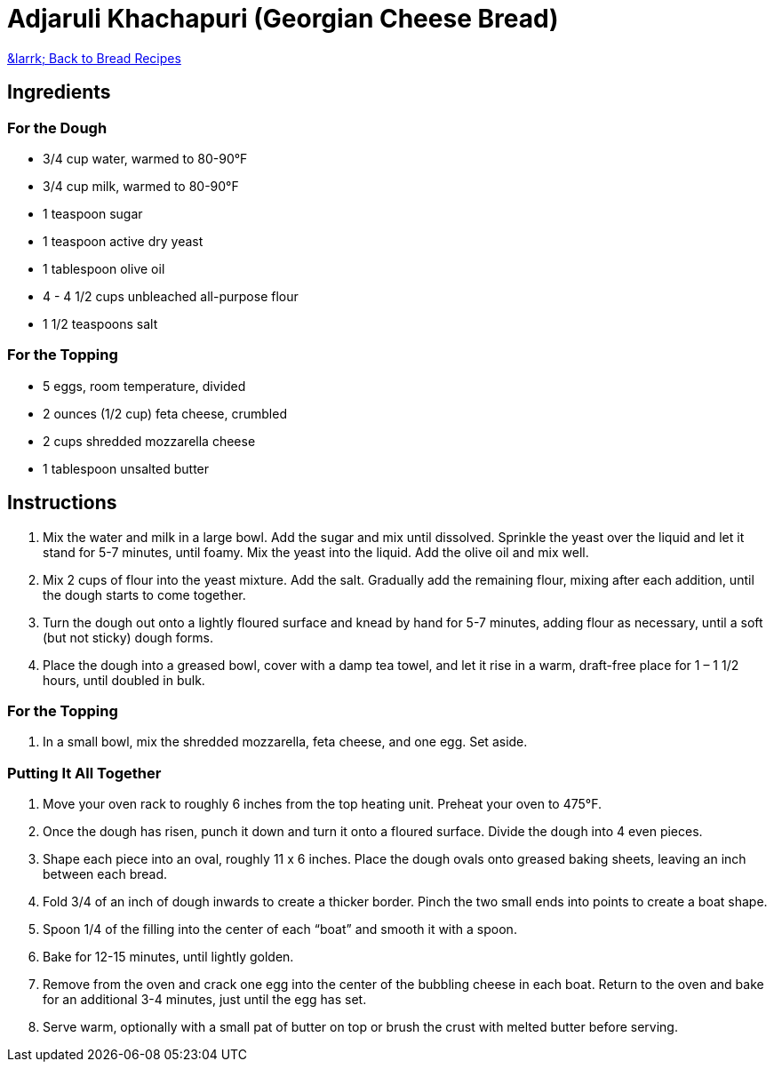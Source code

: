 = Adjaruli Khachapuri (Georgian Cheese Bread)

link:./README.md[&larrk; Back to Bread Recipes]

== Ingredients

=== For the Dough
* 3/4 cup water, warmed to 80-90°F
* 3/4 cup milk, warmed to 80-90°F
* 1 teaspoon sugar
* 1 teaspoon active dry yeast
* 1 tablespoon olive oil
* 4 - 4 1/2 cups unbleached all-purpose flour
* 1 1/2 teaspoons salt

=== For the Topping
* 5 eggs, room temperature, divided
* 2 ounces (1/2 cup) feta cheese, crumbled
* 2 cups shredded mozzarella cheese
* 1 tablespoon unsalted butter

== Instructions

1. Mix the water and milk in a large bowl. Add the sugar and mix until dissolved. Sprinkle the yeast over the liquid and let it stand for 5-7 minutes, until foamy. Mix the yeast into the liquid. Add the olive oil and mix well.
2. Mix 2 cups of flour into the yeast mixture. Add the salt. Gradually add the remaining flour, mixing after each addition, until the dough starts to come together.
3. Turn the dough out onto a lightly floured surface and knead by hand for 5-7 minutes, adding flour as necessary, until a soft (but not sticky) dough forms.
4. Place the dough into a greased bowl, cover with a damp tea towel, and let it rise in a warm, draft-free place for 1 – 1 1/2 hours, until doubled in bulk.

=== For the Topping
1. In a small bowl, mix the shredded mozzarella, feta cheese, and one egg. Set aside.

=== Putting It All Together
1. Move your oven rack to roughly 6 inches from the top heating unit. Preheat your oven to 475°F.
2. Once the dough has risen, punch it down and turn it onto a floured surface. Divide the dough into 4 even pieces.
3. Shape each piece into an oval, roughly 11 x 6 inches. Place the dough ovals onto greased baking sheets, leaving an inch between each bread.
4. Fold 3/4 of an inch of dough inwards to create a thicker border. Pinch the two small ends into points to create a boat shape.
5. Spoon 1/4 of the filling into the center of each “boat” and smooth it with a spoon.
6. Bake for 12-15 minutes, until lightly golden.
7. Remove from the oven and crack one egg into the center of the bubbling cheese in each boat. Return to the oven and bake for an additional 3-4 minutes, just until the egg has set.
8. Serve warm, optionally with a small pat of butter on top or brush the crust with melted butter before serving.
